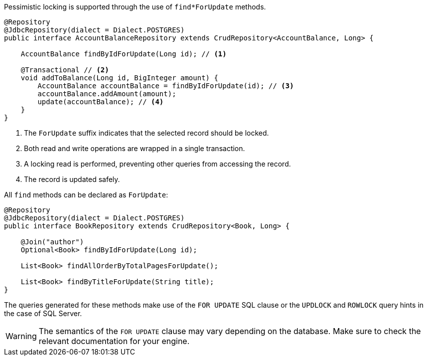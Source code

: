 Pessimistic locking is supported through the use of `find*ForUpdate` methods.

[source,java]
----
@Repository
@JdbcRepository(dialect = Dialect.POSTGRES)
public interface AccountBalanceRepository extends CrudRepository<AccountBalance, Long> {

    AccountBalance findByIdForUpdate(Long id); // <1>

    @Transactional // <2>
    void addToBalance(Long id, BigInteger amount) {
        AccountBalance accountBalance = findByIdForUpdate(id); // <3>
        accountBalance.addAmount(amount);
        update(accountBalance); // <4>
    }
}
----
<1> The `ForUpdate` suffix indicates that the selected record should be locked.
<2> Both read and write operations are wrapped in a single transaction.
<3> A locking read is performed, preventing other queries from accessing the record.
<4> The record is updated safely.

All `find` methods can be declared as `ForUpdate`:

[source,java]
----
@Repository
@JdbcRepository(dialect = Dialect.POSTGRES)
public interface BookRepository extends CrudRepository<Book, Long> {

    @Join("author")
    Optional<Book> findByIdForUpdate(Long id);

    List<Book> findAllOrderByTotalPagesForUpdate();

    List<Book> findByTitleForUpdate(String title);
}
----

The queries generated for these methods make use of the `FOR UPDATE` SQL clause or the `UPDLOCK` and `ROWLOCK` query hints in the case of SQL Server.

WARNING: The semantics of the `FOR UPDATE` clause may vary depending on the database. Make sure to check the relevant documentation for your engine.
